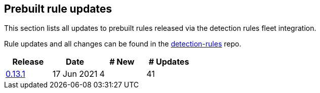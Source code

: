[[prebuilt-rules-updates]]
[role="xpack"]
== Prebuilt rule updates

This section lists all updates to prebuilt rules released via the detection rules fleet integration.

Rule updates and all changes can be found in the link:https://github.com/elastic/detection-rules/compare/v7.13.0...integration-v0.13.1?file-filters%5B%5D=.toml[detection-rules] repo.

[width="100%",options="header"]
|==============================================
|Release |Date |# New |# Updates

| <<prebuilt-rules-fleet-0-13-1, 0.13.1>> | 17 Jun 2021 | 4 | 41


|==============================================
